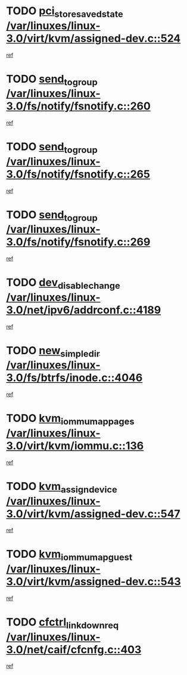 * TODO [[view:/var/linuxes/linux-3.0/virt/kvm/assigned-dev.c::face=ovl-face1::linb=524::colb=26::cole=47][pci_store_saved_state /var/linuxes/linux-3.0/virt/kvm/assigned-dev.c::524]]
[[view:/var/linuxes/linux-3.0/virt/kvm/assigned-dev.c::face=ovl-face2::linb=485::colb=7::cole=21][ref]]
* TODO [[view:/var/linuxes/linux-3.0/fs/notify/fsnotify.c::face=ovl-face1::linb=260::colb=9::cole=22][send_to_group /var/linuxes/linux-3.0/fs/notify/fsnotify.c::260]]
[[view:/var/linuxes/linux-3.0/fs/notify/fsnotify.c::face=ovl-face2::linb=228::colb=7::cole=21][ref]]
* TODO [[view:/var/linuxes/linux-3.0/fs/notify/fsnotify.c::face=ovl-face1::linb=265::colb=9::cole=22][send_to_group /var/linuxes/linux-3.0/fs/notify/fsnotify.c::265]]
[[view:/var/linuxes/linux-3.0/fs/notify/fsnotify.c::face=ovl-face2::linb=228::colb=7::cole=21][ref]]
* TODO [[view:/var/linuxes/linux-3.0/fs/notify/fsnotify.c::face=ovl-face1::linb=269::colb=9::cole=22][send_to_group /var/linuxes/linux-3.0/fs/notify/fsnotify.c::269]]
[[view:/var/linuxes/linux-3.0/fs/notify/fsnotify.c::face=ovl-face2::linb=228::colb=7::cole=21][ref]]
* TODO [[view:/var/linuxes/linux-3.0/net/ipv6/addrconf.c::face=ovl-face1::linb=4189::colb=4::cole=22][dev_disable_change /var/linuxes/linux-3.0/net/ipv6/addrconf.c::4189]]
[[view:/var/linuxes/linux-3.0/net/ipv6/addrconf.c::face=ovl-face2::linb=4182::colb=1::cole=14][ref]]
* TODO [[view:/var/linuxes/linux-3.0/fs/btrfs/inode.c::face=ovl-face1::linb=4046::colb=11::cole=25][new_simple_dir /var/linuxes/linux-3.0/fs/btrfs/inode.c::4046]]
[[view:/var/linuxes/linux-3.0/fs/btrfs/inode.c::face=ovl-face2::linb=4039::colb=9::cole=23][ref]]
* TODO [[view:/var/linuxes/linux-3.0/virt/kvm/iommu.c::face=ovl-face1::linb=136::colb=6::cole=25][kvm_iommu_map_pages /var/linuxes/linux-3.0/virt/kvm/iommu.c::136]]
[[view:/var/linuxes/linux-3.0/virt/kvm/iommu.c::face=ovl-face2::linb=132::colb=7::cole=21][ref]]
* TODO [[view:/var/linuxes/linux-3.0/virt/kvm/assigned-dev.c::face=ovl-face1::linb=547::colb=6::cole=23][kvm_assign_device /var/linuxes/linux-3.0/virt/kvm/assigned-dev.c::547]]
[[view:/var/linuxes/linux-3.0/virt/kvm/assigned-dev.c::face=ovl-face2::linb=485::colb=7::cole=21][ref]]
* TODO [[view:/var/linuxes/linux-3.0/virt/kvm/assigned-dev.c::face=ovl-face1::linb=543::colb=7::cole=26][kvm_iommu_map_guest /var/linuxes/linux-3.0/virt/kvm/assigned-dev.c::543]]
[[view:/var/linuxes/linux-3.0/virt/kvm/assigned-dev.c::face=ovl-face2::linb=485::colb=7::cole=21][ref]]
* TODO [[view:/var/linuxes/linux-3.0/net/caif/cfcnfg.c::face=ovl-face1::linb=403::colb=2::cole=21][cfctrl_linkdown_req /var/linuxes/linux-3.0/net/caif/cfcnfg.c::403]]
[[view:/var/linuxes/linux-3.0/net/caif/cfcnfg.c::face=ovl-face2::linb=398::colb=1::cole=14][ref]]
